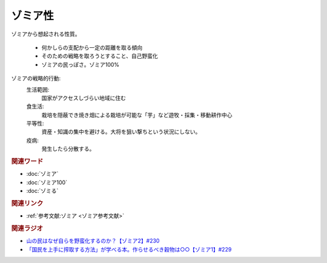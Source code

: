 ゾミア性
==========================================
.. glossary::
    ゾミア性 : そ

ゾミアから想起される性質。

  * 何かしらの支配から一定の距離を取る傾向
  * そのための戦略を取ろうとすること、自己野蛮化
  * ゾミアの民っぽさ。ゾミア100%

ゾミアの戦略的行動: 
  生活範囲:
    国家がアクセスしづらい地域に住む
  食生活:
    栽培を隠蔽でき焼き畑による栽培が可能な「芋」など遊牧・採集・移動耕作中心
  平等性:
    資産・知識の集中を避ける。大将を狙い撃ちという状況にしない。
  疫病:
    発生したら分散する。

.. rubric:: 関連ワード
* :doc:`ゾミア` 
* :doc:`ゾミア100` 
* :doc:`ゾミる` 

.. rubric:: 関連リンク
* :ref:`参考文献:ゾミア <ゾミア参考文献>`

.. rubric:: 関連ラジオ
* `山の民はなぜ自らを野蛮化するのか？【ゾミア2】#230`_
* `「国民を上手に搾取する方法」が学べる本。作らせるべき穀物は○○【ゾミア1】#229`_

.. _山の民はなぜ自らを野蛮化するのか？【ゾミア2】#230: https://www.youtube.com/watch?v=uBQmbyc2Jv4
.. _「国民を上手に搾取する方法」が学べる本。作らせるべき穀物は○○【ゾミア1】#229: https://www.youtube.com/watch?v=qHLU49TApZM

